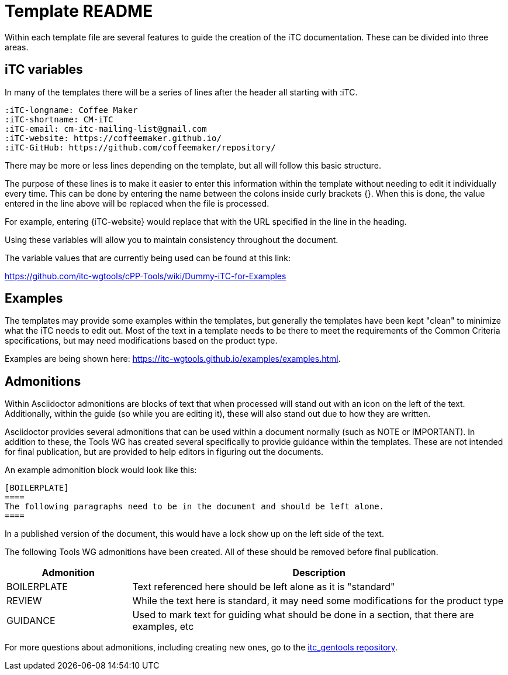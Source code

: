 = Template README

Within each template file are several features to guide the creation of the iTC documentation. These can be divided into three areas.

== iTC variables
In many of the templates there will be a series of lines after the header all starting with :iTC.

  :iTC-longname: Coffee Maker
  :iTC-shortname: CM-iTC
  :iTC-email: cm-itc-mailing-list@gmail.com
  :iTC-website: https://coffeemaker.github.io/
  :iTC-GitHub: https://github.com/coffeemaker/repository/

There may be more or less lines depending on the template, but all will follow this basic structure.

The purpose of these lines is to make it easier to enter this information within the template without needing to edit it individually every time. This can be done by entering the name between the colons inside curly brackets {}. When this is done, the value entered in the line above will be replaced when the file is processed.

For example, entering {iTC-website} would replace that with the URL specified in the line in the heading.

Using these variables will allow you to maintain consistency throughout the document.

The variable values that are currently being used can be found at this link:

https://github.com/itc-wgtools/cPP-Tools/wiki/Dummy-iTC-for-Examples

== Examples
The templates may provide some examples within the templates, but generally the templates have been kept "clean" to minimize what the iTC needs to edit out. Most of the text in a template needs to be there to meet the requirements of the Common Criteria specifications, but may need modifications based on the product type.

Examples are being shown here: https://itc-wgtools.github.io/examples/examples.html.

== Admonitions
Within Asciidoctor admonitions are blocks of text that when processed will stand out with an icon on the left of the text. Additionally, within the guide (so while you are editing it), these will also stand out due to how they are written.

Asciidoctor provides several admonitions that can be used within a document normally (such as NOTE or IMPORTANT). In addition to these, the Tools WG has created several specifically to provide guidance within the templates. These are not intended for final publication, but are provided to help editors in figuring out the documents.

An example admonition block would look like this:

  [BOILERPLATE]
  ====
  The following paragraphs need to be in the document and should be left alone.
  ====

In a published version of the document, this would have a lock show up on the left side of the text.

The following Tools WG admonitions have been created. All of these should be removed before final publication.

[cols=".^1,.^3",options="header"]
|===
|Admonition
|Description

|BOILERPLATE
|Text referenced here should be left alone as it is "standard"

|REVIEW
|While the text here is standard, it may need some modifications for the product type

|GUIDANCE
|Used to mark text for guiding what should be done in a section, that there are examples, etc

|===

For more questions about admonitions, including creating new ones, go to the https://github.com/itc-wgtools/itc_gentools[itc_gentools repository].
